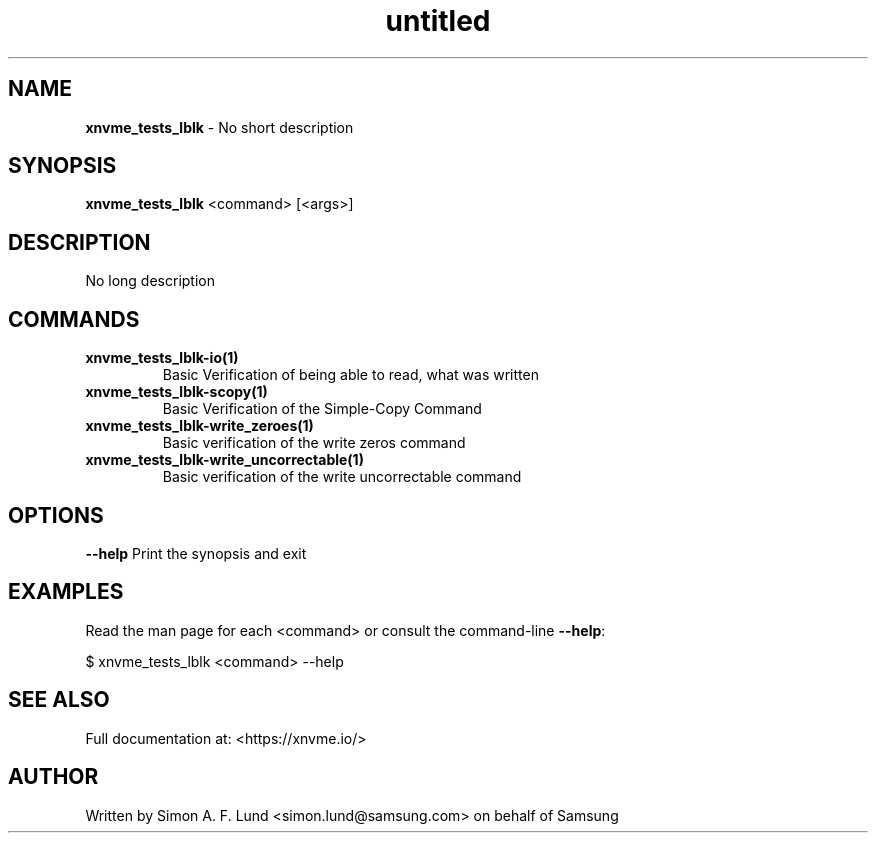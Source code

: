 .\" Text automatically generated by txt2man
.TH untitled  "21 November 2023" "" ""
.SH NAME
\fBxnvme_tests_lblk \fP- No short description
.SH SYNOPSIS
.nf
.fam C
\fBxnvme_tests_lblk\fP <command> [<args>]
.fam T
.fi
.fam T
.fi
.SH DESCRIPTION
No long description
.SH COMMANDS
.TP
.B
\fBxnvme_tests_lblk-io\fP(1)
Basic Verification of being able to read, what was written
.TP
.B
\fBxnvme_tests_lblk-scopy\fP(1)
Basic Verification of the Simple-Copy Command
.TP
.B
\fBxnvme_tests_lblk-write_zeroes\fP(1)
Basic verification of the write zeros command
.TP
.B
\fBxnvme_tests_lblk-write_uncorrectable\fP(1)
Basic verification of the write uncorrectable command
.RE
.PP

.SH OPTIONS
\fB--help\fP
Print the synopsis and exit
.SH EXAMPLES
Read the man page for each <command> or consult the command-line \fB--help\fP:
.PP
.nf
.fam C
    $ xnvme_tests_lblk <command> --help

.fam T
.fi
.SH SEE ALSO
Full documentation at: <https://xnvme.io/>
.SH AUTHOR
Written by Simon A. F. Lund <simon.lund@samsung.com> on behalf of Samsung
